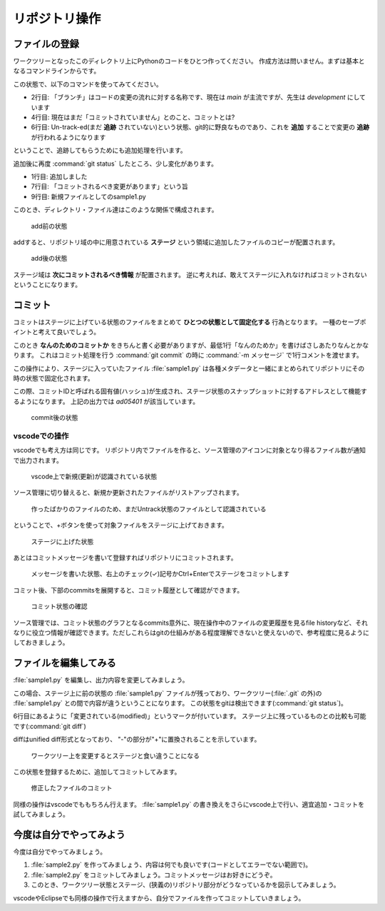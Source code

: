 .. _lv1-add:

====================
リポジトリ操作
====================


ファイルの登録
=========================

ワークツリーとなったこのディレクトリ上にPythonのコードをひとつ作ってください。
作成方法は問いません。まずは基本となるコマンドラインからです。

.. code-block:: console
    :caption: コマンドラインからPythonスクリプトを作成(UNIX)

    $ echo "print('Hello')" > sample1.py
    $ python sample1.py
    Hello

.. code-block:: console
    :caption: コマンドラインからPythonスクリプトを作成(PowerShell)

    PS> echo "print('Hello')" | Out-File -Encoding utf8 sample1.py
    PS> python sample1.py
    Hello

この状態で、以下のコマンドを使ってみてください。

.. code-block:: console
    :caption: ファイル状態の確認
    :linenos:

    $ git status
    On branch development

    No commits yet

    Untracked files:
    (use "git add <file>..." to include in what will be committed)
            sample1.py

    nothing added to commit but untracked files present (use "git add" to track)

- 2行目: 「ブランチ」はコードの変更の流れに対する名称です、現在は `main` が主流ですが、先生は `development` にしています
- 4行目: 現在はまだ「コミットされていません」とのこと、コミットとは?
- 6行目: Un-track-ed(まだ **追跡** されていない)という状態、git的に野良なものであり、これを **追加** することで変更の **追跡** が行われるようになります

ということで、追跡してもらうためにも追加処理を行います。

.. code-block:: console
    :caption: sample1.pyの追加
    :linenos:
    :emphasize-lines: 1

    $ git add sample1.py
    $ git status
    On branch development

    No commits yet

    Changes to be committed:
    (use "git rm --cached <file>..." to unstage)
            new file:   sample1.py

追加後に再度 :command:`git status` したところ、少し変化があります。

- 1行目: 追加しました
- 7行目: 「コミットされるべき変更があります」という旨
- 9行目: 新規ファイルとしてのsample1.py

このとき、ディレクトリ・ファイル達はこのような関係で構成されます。

.. figure:: images/repo-local-01.png

    add前の状態

addすると、リポジトリ域の中に用意されている **ステージ** という領域に追加したファイルのコピーが配置されます。

.. figure:: images/repo-local-02.png

    add後の状態

ステージ域は **次にコミットされるべき情報** が配置されます。
逆に考えれば、敢えてステージに入れなければコミットされないということになります。

コミット
======================

コミットはステージに上げている状態のファイルをまとめて **ひとつの状態として固定化する** 行為となります。
一種のセーブポイントと考えて良いでしょう。

このとき **なんのためのコミットか** をきちんと書く必要がありますが、最低1行「なんのためか」を書けばさしあたりなんとかなります。
これはコミット処理を行う :command:`git commit` の時に :command:`-m メッセージ` で1行コメントを渡せます。

.. code-block:: console
    :caption: コミット
    :emphasize-lines: 1

    $ git commit -m "練習用Pythonスクリプトの作成"
    [development (root-commit) ad05401] 練習用Pythonスクリプトの作成
     1 file changed, 1 insertion(+)
     create mode 100644 sample1.py

この操作により、ステージに入っていたファイル :file:`sample1.py` は各種メタデータと一緒にまとめられてリポジトリにその時の状態で固定化されます。

この際、コミットIDと呼ばれる固有値(ハッシュ)が生成され、ステージ状態のスナップショットに対するアドレスとして機能するようになります。
上記の出力では `ad05401` が該当しています。

.. figure:: images/repo-local-03.png

    commit後の状態

vscodeでの操作
------------------------

vscodeでも考え方は同じです。
リポジトリ内でファイルを作ると、ソース管理のアイコンに対象となり得るファイル数が通知で出力されます。

.. figure:: images/09-newfile-vscode.png

    vscode上で新規(更新)が認識されている状態

ソース管理に切り替えると、新規か更新されたファイルがリストアップされます。

.. figure:: images/10-files-vscode.png

    作ったばかりのファイルのため、まだUntrack状態のファイルとして認識されている

ということで、+ボタンを使って対象ファイルをステージに上げておきます。

.. figure:: images/11-staged-vscode.png

    ステージに上げた状態

あとはコミットメッセージを書いて登録すればリポジトリにコミットされます。

.. figure:: images/12-commitmsg-vscode.png

    メッセージを書いた状態、右上のチェック(✓)記号かCtrl+Enterでステージをコミットします

コミット後、下部のcommitsを展開すると、コミット履歴として確認ができます。

.. figure:: images/13-commits-vscode.png

    コミット状態の確認

ソース管理では、コミット状態のグラフとなるcommits意外に、現在操作中のファイルの変更履歴を見るfile historyなど、それなりに役立つ情報が確認できます。ただしこれらはgitの仕組みがある程度理解できないと使えないので、参考程度に見るようにしておきましょう。

ファイルを編集してみる
=============================

:file:`sample1.py` を編集し、出力内容を変更してみましょう。

.. code-block:: python
    :caption: sample1.pyの修正(出力内容変更)

    print('Hello, World')

この場合、ステージ上に前の状態の :file:`sample1.py` ファイルが残っており、ワークツリー(:file:`.git` の外)の :file:`sample1.py` との間で内容が違うということになります。
この状態をgitは検出できます(:command:`git status`)。

.. code-block:: console
    :caption: 変更の検出
    :emphasize-lines: 6

    $ git status
    On branch development
    Changes not staged for commit:
      (use "git add <file>..." to update what will be committed)
      (use "git restore <file>..." to discard changes in working directory)
            modified:   sample1.py

    no changes added to commit (use "git add" and/or "git commit -a")

6行目にあるように「変更されている(modified)」というマークが付いています。
ステージ上に残っているものとの比較も可能です(:command:`git diff`)

.. code-block:: console
    :caption: diffの取得

    $ git diff
    diff --git a/sample1.py b/sample1.py
    index c324c2e..f93eac0 100644
    --- a/sample1.py
    +++ b/sample1.py
    @@ -1 +1 @@
    -print('Hello')
    +print('Hello, World')

diffはunified diff形式となっており、 "-"の部分が"+"に置換されることを示しています。

.. figure:: images/repo-local-04.png

    ワークツリー上を変更するとステージと食い違うことになる

この状態を登録するために、追加してコミットしてみます。

.. code-block:: console
    :caption: 変更したファイルの追加コミット

    # 追加する
    $ git add sample1.py

    # 状態確認 → 「次にコミットされる変更」に登録
    $ git status
    On branch development
    Changes to be committed:
    (use "git restore --staged <file>..." to unstage)
            modified:   sample1.py

    # diffしても出ない(ステージ上とワークツリーが同じになったため)
    $ git diff
    # コミット
    $ git commit -m "世界よこんにちは"
    [development 43837ea] 世界よこんにちは
    1 file changed, 1 insertion(+), 1 deletion(-)

.. figure:: images/repo-local-05.png

    修正したファイルのコミット

同様の操作はvscodeでももちろん行えます。
:file:`sample1.py` の書き換えをさらにvscode上で行い、適宜追加・コミットを試してみましょう。


今度は自分でやってみよう
=====================================

今度は自分でやってみましょう。

1. :file:`sample2.py` を作ってみましょう、内容は何でも良いです(コードとしてエラーでない範囲で)。
2. :file:`sample2.py` をコミットしてみましょう。コミットメッセージはお好きにどうぞ。
3. このとき、ワークツリー状態とステージ、(狭義の)リポジトリ部分がどうなっているかを図示してみましょう。

vscodeやEclipseでも同様の操作で行えますから、自分でファイルを作ってコミットしていきましょう。
